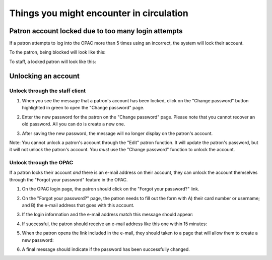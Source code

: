 Things you might encounter in circulation
=========================================


Patron account locked due to too many login attempts
----------------------------------------------------

If a patron attempts to log into the OPAC more than 5 times using an incorrect, the system will lock their account.

To the patron, being blocked will look like this:

.. image:: ../../images/330.jpg

To staff, a locked patron will look like this:

.. image:: ../../images/340.jpg


Unlocking an account
--------------------

Unlock through the staff client
^^^^^^^^^^^^^^^^^^^^^^^^^^^^^^^

1. When you see the message that a patron's account has been locked, click on the "Change password" button highlighted in green to open the "Change password" page.

.. image:: ../../images/350.jpg

2. Enter the new password for the patron on the "Change password" page.  Please note that you cannot recover an old password.  All you can do is create a new one.

.. image:: ../../images/360.jpg

3. After saving the new password, the message will no longer display on the patron's account.

.. image:: ../../images/370.jpg

Note: You cannot unlock a patron's account through the "Edit" patron function.  It will update the patron's password, but it will not unlock the patron's account.  You *must* use the "Change password" function to unlock the account.

.. image:: ../../images/380.jpg

Unlock through the OPAC
^^^^^^^^^^^^^^^^^^^^^^^

If a patron locks their account *and* there is an e-mail address on their account, they can unlock the account themselves through the "Forgot your password" feature in the OPAC.

1. On the OPAC login page, the patron should click on the "Forgot your password?" link.

.. image:: ../../images/390.jpg

2. On the "Forgot your password?" page, the patron needs to fill out the form with A) their card number or username; and B) the e-mail address that goes with this account.

.. image:: ../../images/400.jpg

3. If the login information and the e-mail address match this message should appear:

.. image:: ../../images/410.jpg

4. If successful, the patron should receive an e-mail address like this one within 15 minutes:

.. image:: ../../images/420.jpg

5. When the patron opens the link included in the e-mail, they should taken to a page that will allow them to create a new password:

.. image:: ../../images/430.jpg

6. A final message should indicate if the password has been successfully changed.

.. image:: ../../images/440.jpg
